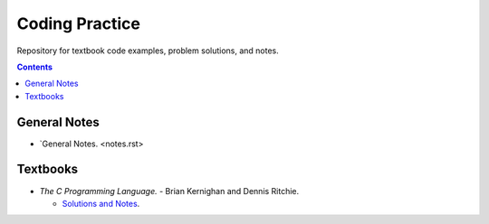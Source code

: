 ================================================================================
Coding Practice
================================================================================

Repository for textbook code examples, problem solutions, and notes.

.. contents::

General Notes
--------------------------------------------------------------------------------
* `General Notes. <notes.rst>

Textbooks
--------------------------------------------------------------------------------

* *The C Programming Language.* - Brian Kernighan and Dennis Ritchie.

  * `Solutions and Notes`_.

.. _Solutions and Notes: the_c_programming_language/README.rst
